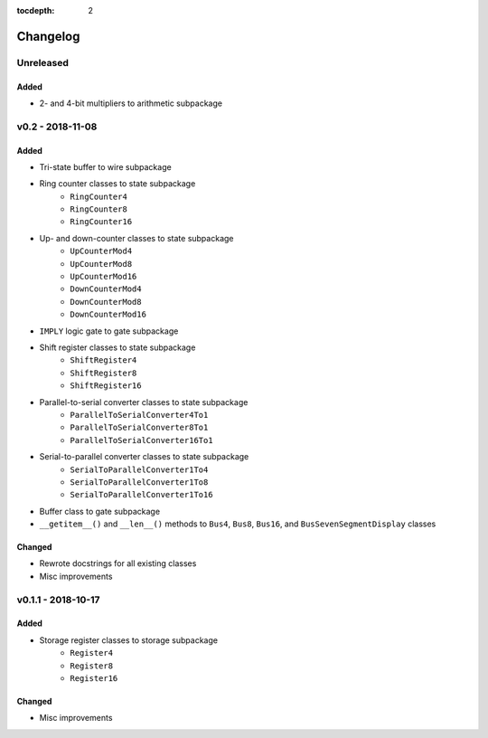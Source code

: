 :tocdepth: 2


=========
Changelog
=========


Unreleased
==========
Added
-----
* 2- and 4-bit multipliers to arithmetic subpackage


v0.2 - 2018-11-08
=================

Added
-----
* Tri-state buffer to wire subpackage
* Ring counter classes to state subpackage
    * ``RingCounter4``
    * ``RingCounter8``
    * ``RingCounter16``
    
* Up- and down-counter classes to state subpackage
    * ``UpCounterMod4``
    * ``UpCounterMod8``
    * ``UpCounterMod16``
    * ``DownCounterMod4``
    * ``DownCounterMod8``
    * ``DownCounterMod16``
    
* ``IMPLY`` logic gate to gate subpackage
* Shift register classes to state subpackage
    * ``ShiftRegister4``
    * ``ShiftRegister8``
    * ``ShiftRegister16``
    
* Parallel-to-serial converter classes to state subpackage
    * ``ParallelToSerialConverter4To1``
    * ``ParallelToSerialConverter8To1``
    * ``ParallelToSerialConverter16To1``
    
* Serial-to-parallel converter classes to state subpackage
    * ``SerialToParallelConverter1To4``
    * ``SerialToParallelConverter1To8``
    * ``SerialToParallelConverter1To16``
    
* Buffer class to gate subpackage
* ``__getitem__()`` and ``__len__()`` methods to ``Bus4``, ``Bus8``, ``Bus16``, and ``BusSevenSegmentDisplay`` classes

Changed
-------
* Rewrote docstrings for all existing classes
* Misc improvements


v0.1.1 - 2018-10-17
===================

Added
-----
* Storage register classes to storage subpackage
    * ``Register4``
    * ``Register8``
    * ``Register16``

Changed
-------
* Misc improvements
